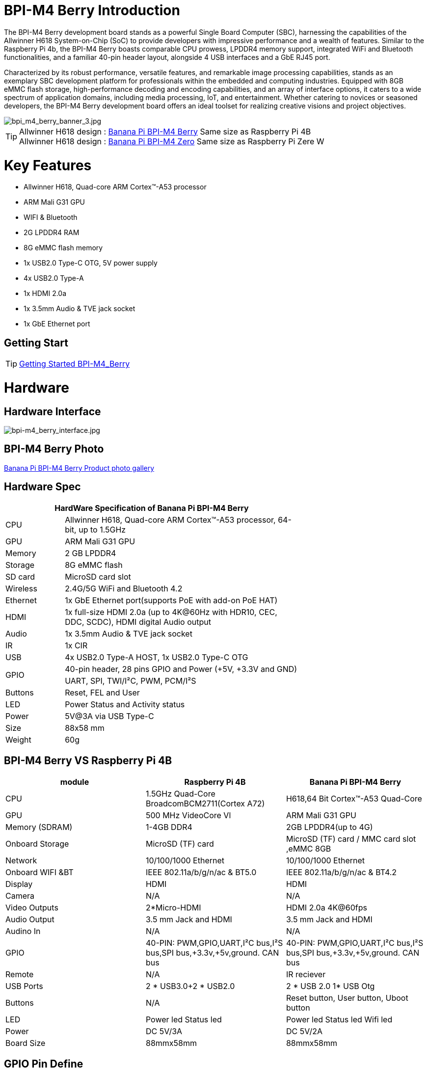 = BPI-M4 Berry Introduction

The BPI-M4 Berry development board stands as a powerful Single Board Computer (SBC), harnessing the capabilities of the Allwinner H618 System-on-Chip (SoC) to provide developers with impressive performance and a wealth of features. Similar to the Raspberry Pi 4b, the BPI-M4 Berry boasts comparable CPU prowess, LPDDR4 memory support, integrated WiFi and Bluetooth functionalities, and a familiar 40-pin header layout, alongside 4 USB interfaces and a GbE RJ45 port.

Characterized by its robust performance, versatile features, and remarkable image processing capabilities, stands as an exemplary SBC development platform for professionals within the embedded and computing industries. Equipped with 8GB eMMC flash storage, high-performance decoding and encoding capabilities, and an array of interface options, it caters to a wide spectrum of application domains, including media processing, IoT, and entertainment. Whether catering to novices or seasoned developers, the BPI-M4 Berry development board offers an ideal toolset for realizing creative visions and project objectives.

image::/picture/bpi_m4_berry_banner_3.jpg[bpi_m4_berry_banner_3.jpg]

TIP: Allwinner H618 design : link:/en/BPI-M4_Berry/BananaPi_BPI-M4_Berry[Banana Pi BPI-M4 Berry] Same size as Raspberry Pi 4B +
Allwinner H618 design : link:/en/BPI-M4_Zero/BananaPi_BPI-M4_Zero[Banana Pi BPI-M4 Zero] Same size as Raspberry Pi Zere W

= Key Features

* Allwinner H618, Quad-core ARM Cortex™-A53 processor
* ARM Mali G31 GPU
* WIFI & Bluetooth
* 2G LPDDR4 RAM
* 8G eMMC flash memory
* 1x USB2.0 Type-C OTG, 5V power supply
* 4x USB2.0 Type-A
* 1x HDMI 2.0a
* 1x 3.5mm Audio & TVE jack socket
* 1x GbE Ethernet port

== Getting Start

TIP: link:/en/BPI-M4_Berry/GettingStarted_BPI-M4_Berry[Getting Started BPI-M4_Berry]

= Hardware
== Hardware Interface
image::/picture/bpi-m4_berry_interface.jpg[bpi-m4_berry_interface.jpg]

== BPI-M4 Berry Photo

link:/en/BPI-M4_Berry/Photo_BPI-M4_Berry[Banana Pi BPI-M4 Berry Product photo gallery]

== Hardware Spec

[options="header",cols="1,4",width="70%"]
|=====
2+| **HardWare Specification of Banana Pi BPI-M4 Berry**
| CPU                               | Allwinner H618, Quad-core ARM Cortex™-A53 processor, 64-bit, up to 1.5GHz                    
| GPU                               | ARM Mali G31 GPU                                                                             
| Memory                            | 2 GB LPDDR4                                                                                  
| Storage                           | 8G eMMC flash                                                                                
| SD card                           | MicroSD card slot                                                                            
| Wireless                          | 2.4G/5G WiFi and Bluetooth 4.2                                                               
| Ethernet                          | 1x GbE Ethernet port(supports PoE with add-on PoE HAT)                                       
| HDMI                              | 1x full-size HDMI 2.0a (up to 4K@60Hz with HDR10, CEC, DDC, SCDC), HDMI digital Audio output 
| Audio                             | 1x 3.5mm Audio & TVE jack socket                                                             
| IR                                | 1x CIR                                                                                       
| USB                               | 4x USB2.0 Type-A HOST, 1x USB2.0 Type-C OTG                                                  
.2+| GPIO                              | 40-pin header, 28 pins GPIO and Power (+5V, +3.3V and GND)                                   
| UART, SPI, TWI/I²C, PWM, PCM/I²S                                                                                               
| Buttons                           | Reset, FEL and User                                                                          
| LED                               | Power Status and Activity status                                                             
| Power                             | 5V@3A via USB Type-C                                                                         
| Size                              | 88x58 mm                                                                                     
| Weight                            | 60g                                            
|=====

== BPI-M4 Berry VS Raspberry Pi 4B

[options="header"]
|=====================================================================================================================================================================
| module           | Raspberry Pi 4B                                                         | Banana Pi BPI-M4 Berry                                                 
| CPU              | 1.5GHz Quad-Core BroadcomBCM2711(Cortex A72)                            | H618,64 Bit Cortex™-A53 Quad-Core                                      
| GPU              | 500 MHz VideoCore Vl                                                    | ARM Mali G31 GPU                                                       
| Memory (SDRAM) | 1-4GB DDR4                                                              | 2GB LPDDR4(up to 4G)                                                   
| Onboard Storage  | MicroSD (TF) card                                                       | MicroSD (TF) card / MMC card slot ,eMMC 8GB                            
| Network          | 10/100/1000 Ethernet                                                    | 10/100/1000 Ethernet                                                   
| Onboard WIFI &BT | IEEE 802.11a/b/g/n/ac & BT5.0                                           | IEEE 802.11a/b/g/n/ac & BT4.2                                          
| Display          | HDMI                                                                    | HDMI                                                                   
| Camera           | N/A                                                                     | N/A                                                                    
| Video Outputs    | 2*Micro-HDMI                                                            | HDMI 2.0a 4K@60fps

| Audio Output     | 3.5 mm Jack and HDMI                                                    | 3.5 mm Jack and HDMI                                                   
| Audino In        | N/A                                                                     | N/A                                                                    
| GPIO             | 40-PIN: PWM,GPIO,UART,I²C bus,I²S bus,SPI bus,+3.3v,+5v,ground. CAN bus | 40-PIN: PWM,GPIO,UART,I²C bus,I²S bus,SPI bus,+3.3v,+5v,ground. CAN bus
| Remote           | N/A                                                                     | IR reciever                                                            
| USB Ports        | 2 * USB3.0+2 * USB2.0                                                   | 2 * USB 2.0 1* USB Otg                                                 
| Buttons          | N/A                                                                     | Reset button, User button, Uboot button                                
| LED              | Power led Status led                                                    | Power led  Status led  Wifi led                                        
| Power            | DC 5V/3A                                                                | DC 5V/2A                                                               
| Board Size       | 88mmx58mm                                                               | 88mmx58mm                                                              
|=====================================================================================================================================================================


== GPIO Pin Define

=== BPI-M4 Berry 40PIN GPIO

image::/bpi-m4berry/bananapi_m4_berry_gpio_picture.png[bananapi_m4_berry_gpio_picture.png]

[options="header",cols="1,2,3,3,3,3",width="70%"]
|=====
6+| **40 PIN GPIO of Banana pi BPI-M4 Berry**
| Pin Num | Pin Name | ALT0         | ALT1         | ALT2      | ALT3         
| 1       | 3.3V     |              |              |           |              
| 2       | 5V       |              |              |           |              
| 3       | PG16     | UART2_RX     |              |           | TWI4_SDA     
| 4       | 5V       |              |              |           |              
| 5       | PG15     | UART2_TX     |              |           | TWI4_SCK     
| 6       | GND      |              |              |           |              
| 7       | PG19     |              |              | PWM1      |              
| 8       | PG6      | UART1_TX     |              |           |              
| 9       | GND      |              |              |           |              
| 10      | PG7      | UART1_RX     |              |           |              
| 11      | PH2      | UART5_TX     |              | PWM2      |              
| 12      | PG11     | H_I2S2_BCLK  |              |           |              
| 13      | PH3      | UART5_RX     |              | PWM1      |              
| 14      | GND      |              |              |           |              
| 15      | PG2      |              |              |           |              
| 16      | PG8      | UART1_RTS    |              |           |              
| 17      | 3.3V     |              |              |           |              
| 18      | PG9      | UART1_CTS    |              |           |              
| 19      | PH7      | UART2_RTS    | H_I2S3_LRCK  | SPI1_MOSI |              
| 20      | GND      |              |              |           |              
| 21      | PH8      | UART2_CTS    | H_I2S3_DOUT0 | SPI1_MISO | H_I2S3_DIN1  
| 22      | PG1      |              |              |           |              
| 23      | PH6      | UART2_RX     | H_I2S3_BCLK  | SPI1_CLK  |              
| 24      | PH5      | UART2_TX     | H_I2S3_MCLK  | SPI1_CS0  |              
| 25      | GND      |              |              |           |              
| 26      | PH9      |              | H_I2S3_DIN0  | SPI1_CS1  | H_I2S3_DOUT1 
| 27      | PG18     | UART2_CTS    |              |           | TWI3_SDA     
| 28      | PG17     | UART2_RTS    |              |           | TWI3_SCK     
| 29      | PG3      |              |              |           |              
| 30      | GND      |              |              |           |              
| 31      | PG4      |              |              |           |              
| 32      | PG0      |              |              |           |              
| 33      | PG5      |              |              |           |              
| 34      | GND      |              |              |           |              
| 35      | PG12     | H_I2S2_LRCK  |              |           |              
| 36      | PH4      |              |              |           |              
| 37      | PG10     | H_I2S2_MCLK  |              |           |              
| 38      | PG14     | H_I2S2_DIN0  | H_I2S2_DOUT1 |           |              
| 39      | GND      |              |              |           |              
| 40      | PG13     | H_I2S2_DOUT0 | H_I2S2_DIN1  |           |              
|=====

=== BPI-M4 Berry Debug UART

|=====
|1|GND
|2|UART0_RX
|3|UART0_TX
|=====

= Development
== Source Code
=== Android
TIP: BPI-H618-Android12-Code

Baidu Cloud: https://pan.baidu.com/s/1yMlLXauxZywujH8WkYqEcQ?pwd=8888 PIN code:8888

Google Drive: https://drive.google.com/drive/folders/1qQxQik4GJjOF1aEOs9a1YVFxJBPlyFnc?usp=sharing

=== Linux

TIP: Linux BSP source code

u-boot for H618 : https://github.com/BPI-SINOVOIP/pi-u-boot/tree/v2021.07-sunxi

kernel for H618 : https://github.com/BPI-SINOVOIP/pi-linux/tree/pi-6.1-sunxi

== Resources

TIP: BPI-M4 Berry Allwinner H618 SBC burn Ubuntu desktop image, youtube video: https://www.youtube.com/watch?v=GAZsUDYL0DE

TIP: BPI-M4 Berry Schematic diagram

Baidu Cloud: https://pan.baidu.com/s/1Sa3bNWOHeIcvS5pgXwGaSA?pwd=8888 PIN code:8888

Google Drive: https://drive.google.com/file/d/1m0dgZJ3MPeyxtzc1DfNf0htbDLg_3edI/view?usp=sharing

TIP: BPI-M4 Berry DXF file

Baidu Cloud: https://pan.baidu.com/s/1qS-_3d3IpoMBWJe8aI8JFA?pwd=8888 PIN code:8888

Google Drive: https://drive.google.com/file/d/13wsY0cMZGfz5MdTqlo19DtmlZfdOGLI4/view?usp=sharing

TIP: BPI-M4 Berry SBC bench test: http://forum.banana-pi.org/t/bpi-m4-sbc-bench-test/9469

TIP: Allwinner H618 Datasheet

Baidu Cloud: https://pan.baidu.com/s/10Rk4xLMOhIkk-gIoQx9DQw?pwd=8888 PIN code:8888

Google Drive: https://drive.google.com/file/d/1N6oWF9PHTcxXC1JY4x3Malr3twFv2wWZ/view?usp=sharing

TIP: UglyScale Press -- Banana-Pi BPi-M4 Berry: https://www.youtube.com/watch?v=tnmaHl7v82Y

TIP: Bananapi BPI-M4 Berry support Waveshare 4inch 720x720 screen
Test video:
https://www.youtube.com/watch?v=CRcjx6_29rA&t=75s

= System Image
== Android
NOTE: BPI-M4Berry-Android_20240429

Baidu cloud: https://pan.baidu.com/s/1SFwaz199hXgBsCcI0D1hlg?pwd=8888 PIN code:8888

Google drive: https://drive.google.com/drive/folders/1kPdWuO5VBhvr-XIohHAqTDrk6mk8W1Z-?usp=sharing

NOTE: 2024-01-14-bananapi-m4berry-android12-box.img

Baidu Cloud: https://pan.baidu.com/s/1TxHK3re-n83OqxyRN063_g?pwd=8888 PIN code:8888

Google Drive: https://drive.google.com/drive/folders/1HbhgXqBajDsA8esbMLRzHbddpAFOV-lS?usp=sharing

NOTE: 2024-01-14-bananapi-m4berry-android12.img

Baidu Cloud: https://pan.baidu.com/s/1htyoCTGtCGgKfGUwL3OuHQ?pwd=8888 PIN code:8888

Google Drive: https://drive.google.com/drive/folders/1CQh4ZHjA1Na7jvAk2y1AEP8r8p0HIwx1?usp=sharing

== Linux

=== Ubuntu
NOTE: 20240327_Bpi-m4berry_1.0.2_ubuntu22.04_jammy_desktop_xfce_linux6.1.31

Baidu Cloud: https://pan.baidu.com/s/17FQ0ypGUIGRsGwFlFpCvbg?pwd=8888 (pincode:8888)

Google Drive: https://drive.google.com/file/d/15IpXunBV0hqCG39_Op2dqybEa6IajjBn/view?usp=sharing

NOTE: 20240327_Bpi-m4berry_1.0.2_ubuntu22.04_jammy_minimal_linux6.1.31

Baidu Cloud: https://pan.baidu.com/s/1xQn02wms3YP159N6keejoQ?pwd=8888 (pincode:8888)

Google Drive: https://drive.google.com/file/d/1iwMHm0oaat-3Jme82qQFHhk_DZzh7By2/view?usp=sharing

=== Debian
NOTE: 20240327_Bpi-m4berry_1.0.2_debian11_bullseye_desktop_xfce_linux6.1.31

Baidu Cloud: https://pan.baidu.com/s/1DFuklrdgB1FfK0feh2Iskw?pwd=8888 (pincode:8888)

Google Drive: https://drive.google.com/file/d/1fwksjD8w17oZRsxIqjAXHUMviL9DkFNP/view?usp=sharing

NOTE: 20240327_Bpi-m4berry_1.0.2_debian11_bullseye_minimal_linux6.1.31

Baidu Cloud: https://pan.baidu.com/s/1fMurMeF5NoEnnThORMX4Hw?pwd=8888 (pincode:8888)

Google Drive: https://drive.google.com/file/d/1KofzlzsEjG2IwwoYRs6DN9bbkCNXW2OQ/view?usp=sharing

NOTE: 20240327_Bpi-m4berry_1.0.2_debian12_bookworm_desktop_xfce_linux6.1.31

Baidu Cloud: https://pan.baidu.com/s/1bZPgpFcurgYOjTIw1OExhQ?pwd=8888 (pincode:8888)

Google Drive: https://drive.google.com/file/d/1e27dd0WLRbZhiUfXnxlAW22FRuhJS8cm/view?usp=sharing

NOTE: 20240327_Bpi-m4berry_1.0.2_debian12_bookworm_minimal_linux6.1.31

Baidu Cloud: https://pan.baidu.com/s/1cR0s1kODTi3jOxylb2aDQQ?pwd=8888 （pincode:8888)

Google Drive: https://drive.google.com/file/d/1kp-HkS6R3twpPtfyiMhIVyb_oSIkNmxK/view?usp=sharing

= Easy to buy

WARNING: SINOVOIP Aliexpress shop: https://www.aliexpress.us/item/1005006212355480.html?spm

WARNING: Bipai Aliexpress shop: https://www.aliexpress.us/item/1005006212128000.html?gatewayAdapt=glo2usa

WARNING: Taobao Shop: https://item.taobao.com/item.htm?spm=a1z10.5-c-s.w4002-25059194413.11.489155c8Addsck&id=747425760994

WARNING: OEM&ODM, please contact: judyhuang@banana-pi.com
